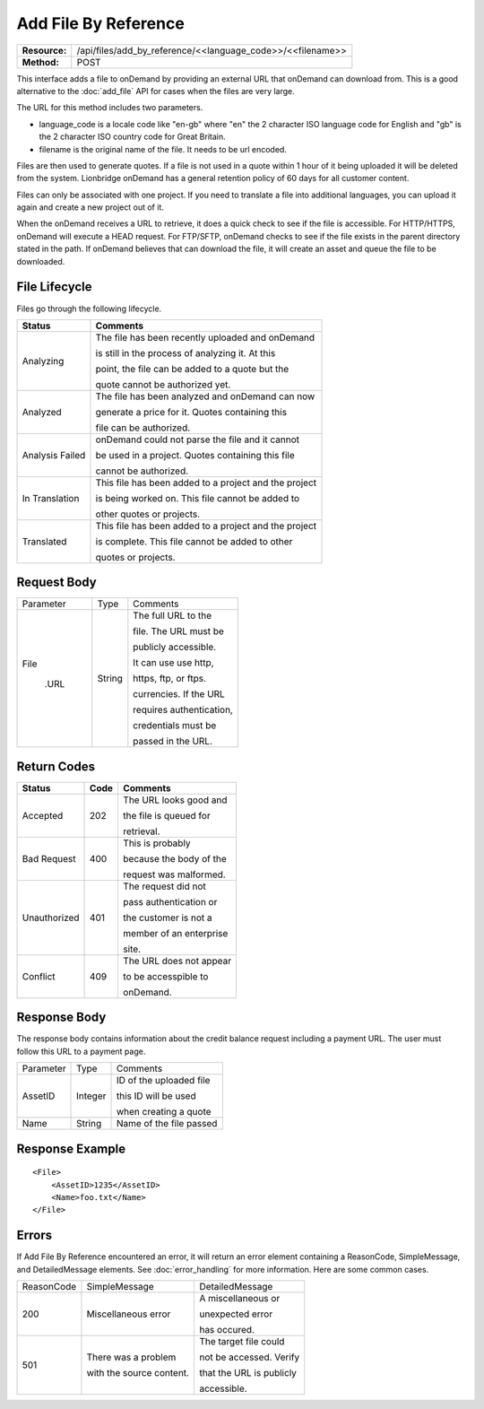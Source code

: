 ======================
Add File By Reference
======================

=============  ==========================================================
**Resource:**  /api/files/add_by_reference/<<language_code>>/<<filename>>
**Method:**    POST
=============  ==========================================================

This interface adds a file to onDemand by providing an external URL that onDemand can download from.  This is a good alternative to the :doc:`add_file` API for cases when the files are very large.

The URL for this method includes two parameters.  


- language_code is a locale code like "en-gb" where "en" the 2 character ISO language code for English and "gb" is the 2 character ISO country code for Great Britain.
- filename is the original name of the file.  It needs to be url encoded.

Files are then used to generate quotes.  If a file is not used in a quote
within 1 hour of it being uploaded it will be deleted from the system.  Lionbridge onDemand has a general retention 
policy of 60 days for all customer content.

Files can only be associated with one project. If you need to translate a file into additional languages, you can upload it again
and create a new project out of it.

When the onDemand receives a URL to retrieve, it does a quick check to see if the file is accessible.  For HTTP/HTTPS, onDemand will execute a 
HEAD request.  For FTP/SFTP, onDemand checks to see if the file exists in the parent directory stated in the path.  If onDemand believes that can download 
the file, it will create an asset and queue the file to be downloaded.


File Lifecycle
==============

.. file_lifecycle:

Files go through the following lifecycle.


+-------------------------+------------------------------------------------------+
| Status                  | Comments                                             |
+=========================+======================================================+
| Analyzing               | The file has been recently uploaded and onDemand     |
|                         |                                                      |
|                         | is still in the process of analyzing it.  At this    |
|                         |                                                      |
|                         | point, the file can be added to a quote but the      |
|                         |                                                      |
|                         | quote cannot be authorized yet.                      |
+-------------------------+------------------------------------------------------+
| Analyzed                | The file has been analyzed and onDemand can now      |
|                         |                                                      |
|                         | generate a price for it.  Quotes containing this     |
|                         |                                                      |
|                         | file can be authorized.                              |
|                         |                                                      |
+-------------------------+------------------------------------------------------+
| Analysis Failed         | onDemand could not parse the file and it cannot      |
|                         |                                                      |
|                         | be used in a project. Quotes containing this file    |
|                         |                                                      |
|                         | cannot be authorized.                                |
|                         |                                                      |
+-------------------------+------------------------------------------------------+
| In Translation          | This file has been added to a project and the project|
|                         |                                                      |
|                         | is being worked on.  This file cannot be added to    |
|                         |                                                      |
|                         | other quotes or projects.                            |
|                         |                                                      |
+-------------------------+------------------------------------------------------+
| Translated              | This file has been added to a project and the project|
|                         |                                                      |
|                         | is complete. This file cannot be added to other      |
|                         |                                                      |
|                         | quotes or projects.                                  |
|                         |                                                      |
+-------------------------+------------------------------------------------------+





Request Body
============

+-------------------------+-------------------------+-------------------------+
| Parameter               | Type                    | Comments                |
+-------------------------+-------------------------+-------------------------+
| File                    | String                  | The full URL to the     |
|                         |                         |                         |
|  .URL                   |                         | file.  The URL must be  |
|                         |                         |                         |
|                         |                         | publicly accessible.    |
|                         |                         |                         |
|                         |                         | It can use use http,    |
|                         |                         |                         |
|                         |                         | https, ftp, or ftps.    |
|                         |                         |                         |
|                         |                         | currencies. If the URL  |
|                         |                         |                         |
|                         |                         | requires authentication,|
|                         |                         |                         |
|                         |                         | credentials must be     |
|                         |                         |                         |
|                         |                         | passed in the URL.      |
|                         |                         |                         |
+-------------------------+-------------------------+-------------------------+


Return Codes
============


+-------------------------+-------------------------+-------------------------+
| Status                  | Code                    | Comments                |
+=========================+=========================+=========================+
| Accepted                | 202                     | The URL looks good and  |
|                         |                         |                         |
|                         |                         | the file is queued for  |
|                         |                         |                         |
|                         |                         | retrieval.              |
+-------------------------+-------------------------+-------------------------+
| Bad Request             | 400                     | This is probably        |
|                         |                         |                         |
|                         |                         | because the body of the |
|                         |                         |                         |
|                         |                         | request was malformed.  |
|                         |                         |                         |
+-------------------------+-------------------------+-------------------------+
| Unauthorized            | 401                     | The request did not     |
|                         |                         |                         |
|                         |                         | pass authentication or  |
|                         |                         |                         |
|                         |                         | the customer is not a   |
|                         |                         |                         |
|                         |                         | member of an enterprise |
|                         |                         |                         |
|                         |                         | site.                   |
+-------------------------+-------------------------+-------------------------+
| Conflict                | 409                     | The URL does not appear |
|                         |                         |                         |
|                         |                         | to be accesspible to    |
|                         |                         |                         |
|                         |                         | onDemand.               |
|                         |                         |                         |
+-------------------------+-------------------------+-------------------------+


Response Body
=============

The response body contains information about the credit balance request 
including a payment URL.  The user must follow this URL to a payment page.

+-------------------------+-------------------------+-------------------------+
| Parameter               | Type                    | Comments                |
+-------------------------+-------------------------+-------------------------+
| AssetID                 | Integer                 | ID of the uploaded file |
|                         |                         |                         |
|                         |                         | this ID will be used    |
|                         |                         |                         |
|                         |                         | when creating a quote   |
|                         |                         |                         |
+-------------------------+-------------------------+-------------------------+
| Name                    | String                  | Name of the file passed |
|                         |                         |                         |
+-------------------------+-------------------------+-------------------------+




Response Example
================

::

    <File>
        <AssetID>1235</AssetID>
        <Name>foo.txt</Name>
    </File>


Errors
======
If Add File By Reference encountered an error, it will return an error element containing
a ReasonCode, SimpleMessage, and DetailedMessage elements. See :doc:`error_handling` for more 
information. Here are some common cases.

+-------------------------+-------------------------+-------------------------+
| ReasonCode              | SimpleMessage           | DetailedMessage         |
+-------------------------+-------------------------+-------------------------+
| 200                     | Miscellaneous error     | A miscellaneous or      |
|                         |                         |                         |
|                         |                         | unexpected error        |
|                         |                         |                         |
|                         |                         | has occured.            |
|                         |                         |                         |
+-------------------------+-------------------------+-------------------------+
| 501                     | There was a problem     | The target file could   |
|                         |                         |                         |
|                         | with the source content.| not be accessed. Verify |
|                         |                         |                         |
|                         |                         | that the URL is publicly|
|                         |                         |                         |
|                         |                         | accessible.             |
+-------------------------+-------------------------+-------------------------+


